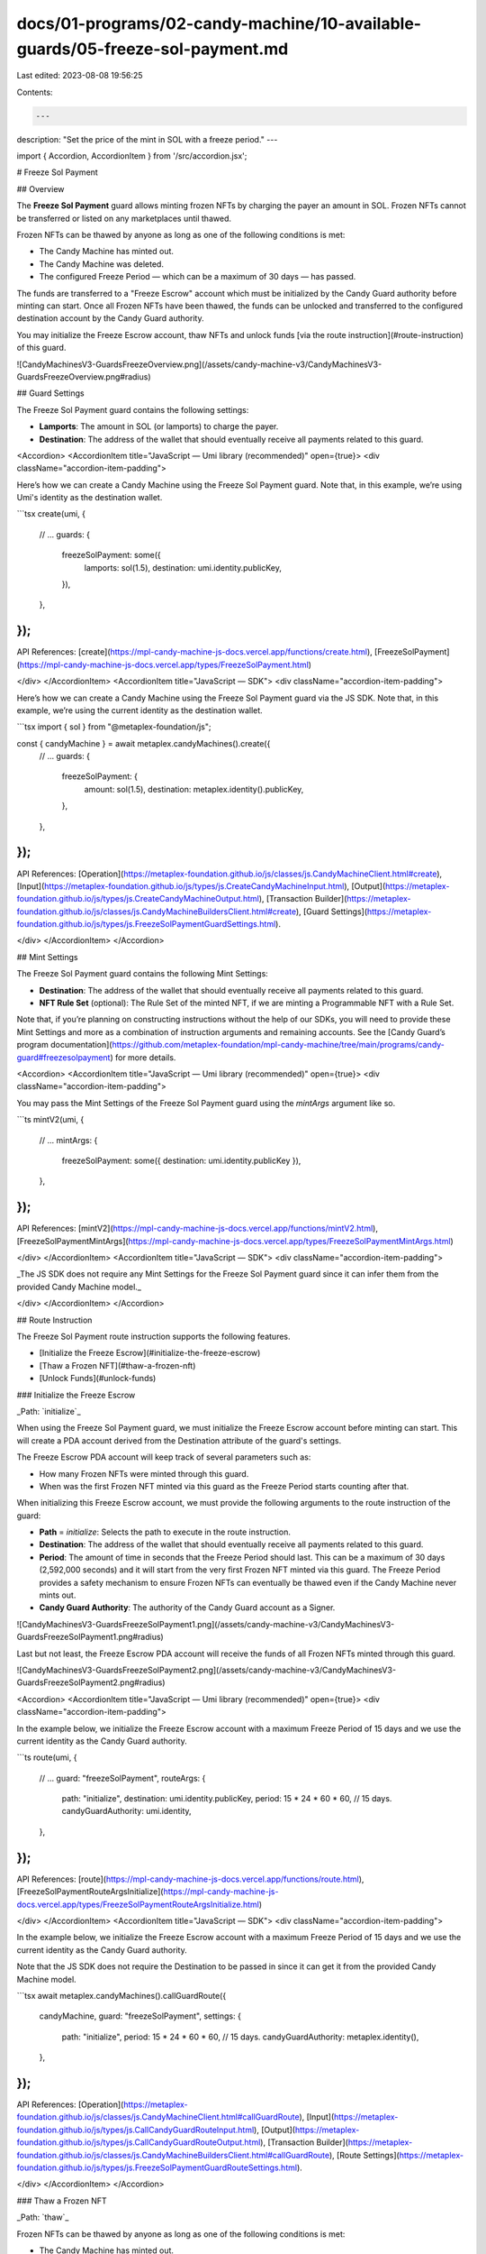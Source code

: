 docs/01-programs/02-candy-machine/10-available-guards/05-freeze-sol-payment.md
==============================================================================

Last edited: 2023-08-08 19:56:25

Contents:

.. code-block:: md

    ---
description: "Set the price of the mint in SOL with a freeze period."
---

import { Accordion, AccordionItem } from '/src/accordion.jsx';

# Freeze Sol Payment

## Overview

The **Freeze Sol Payment** guard allows minting frozen NFTs by charging the payer an amount in SOL. Frozen NFTs cannot be transferred or listed on any marketplaces until thawed.

Frozen NFTs can be thawed by anyone as long as one of the following conditions is met:

- The Candy Machine has minted out.
- The Candy Machine was deleted.
- The configured Freeze Period — which can be a maximum of 30 days — has passed.

The funds are transferred to a "Freeze Escrow" account which must be initialized by the Candy Guard authority before minting can start. Once all Frozen NFTs have been thawed, the funds can be unlocked and transferred to the configured destination account by the Candy Guard authority.

You may initialize the Freeze Escrow account, thaw NFTs and unlock funds [via the route instruction](#route-instruction) of this guard.

![CandyMachinesV3-GuardsFreezeOverview.png](/assets/candy-machine-v3/CandyMachinesV3-GuardsFreezeOverview.png#radius)

## Guard Settings

The Freeze Sol Payment guard contains the following settings:

- **Lamports**: The amount in SOL (or lamports) to charge the payer.
- **Destination**: The address of the wallet that should eventually receive all payments related to this guard.

<Accordion>
<AccordionItem title="JavaScript — Umi library (recommended)" open={true}>
<div className="accordion-item-padding">

Here’s how we can create a Candy Machine using the Freeze Sol Payment guard. Note that, in this example, we’re using Umi's identity as the destination wallet.

```tsx
create(umi, {
  // ...
  guards: {
    freezeSolPayment: some({
      lamports: sol(1.5),
      destination: umi.identity.publicKey,
    }),
  },
});
```

API References: [create](https://mpl-candy-machine-js-docs.vercel.app/functions/create.html), [FreezeSolPayment](https://mpl-candy-machine-js-docs.vercel.app/types/FreezeSolPayment.html)

</div>
</AccordionItem>
<AccordionItem title="JavaScript — SDK">
<div className="accordion-item-padding">

Here’s how we can create a Candy Machine using the Freeze Sol Payment guard via the JS SDK. Note that, in this example, we’re using the current identity as the destination wallet.

```tsx
import { sol } from "@metaplex-foundation/js";

const { candyMachine } = await metaplex.candyMachines().create({
  // ...
  guards: {
    freezeSolPayment: {
      amount: sol(1.5),
      destination: metaplex.identity().publicKey,
    },
  },
});
```

API References: [Operation](https://metaplex-foundation.github.io/js/classes/js.CandyMachineClient.html#create), [Input](https://metaplex-foundation.github.io/js/types/js.CreateCandyMachineInput.html), [Output](https://metaplex-foundation.github.io/js/types/js.CreateCandyMachineOutput.html), [Transaction Builder](https://metaplex-foundation.github.io/js/classes/js.CandyMachineBuildersClient.html#create), [Guard Settings](https://metaplex-foundation.github.io/js/types/js.FreezeSolPaymentGuardSettings.html).

</div>
</AccordionItem>
</Accordion>

## Mint Settings

The Freeze Sol Payment guard contains the following Mint Settings:

- **Destination**: The address of the wallet that should eventually receive all payments related to this guard.
- **NFT Rule Set** (optional): The Rule Set of the minted NFT, if we are minting a Programmable NFT with a Rule Set.

Note that, if you’re planning on constructing instructions without the help of our SDKs, you will need to provide these Mint Settings and more as a combination of instruction arguments and remaining accounts. See the [Candy Guard’s program documentation](https://github.com/metaplex-foundation/mpl-candy-machine/tree/main/programs/candy-guard#freezesolpayment) for more details.

<Accordion>
<AccordionItem title="JavaScript — Umi library (recommended)" open={true}>
<div className="accordion-item-padding">

You may pass the Mint Settings of the Freeze Sol Payment guard using the `mintArgs` argument like so.

```ts
mintV2(umi, {
  // ...
  mintArgs: {
    freezeSolPayment: some({ destination: umi.identity.publicKey }),
  },
});
```

API References: [mintV2](https://mpl-candy-machine-js-docs.vercel.app/functions/mintV2.html), [FreezeSolPaymentMintArgs](https://mpl-candy-machine-js-docs.vercel.app/types/FreezeSolPaymentMintArgs.html)

</div>
</AccordionItem>
<AccordionItem title="JavaScript — SDK">
<div className="accordion-item-padding">

_The JS SDK does not require any Mint Settings for the Freeze Sol Payment guard since it can infer them from the provided Candy Machine model._

</div>
</AccordionItem>
</Accordion>

## Route Instruction

The Freeze Sol Payment route instruction supports the following features.

- [Initialize the Freeze Escrow](#initialize-the-freeze-escrow)
- [Thaw a Frozen NFT](#thaw-a-frozen-nft)
- [Unlock Funds](#unlock-funds)

### Initialize the Freeze Escrow

_Path: `initialize`_

When using the Freeze Sol Payment guard, we must initialize the Freeze Escrow account before minting can start. This will create a PDA account derived from the Destination attribute of the guard's settings.

The Freeze Escrow PDA account will keep track of several parameters such as:

- How many Frozen NFTs were minted through this guard.
- When was the first Frozen NFT minted via this guard as the Freeze Period starts counting after that.

When initializing this Freeze Escrow account, we must provide the following arguments to the route instruction of the guard:

- **Path** = `initialize`: Selects the path to execute in the route instruction.
- **Destination**: The address of the wallet that should eventually receive all payments related to this guard.
- **Period**: The amount of time in seconds that the Freeze Period should last. This can be a maximum of 30 days (2,592,000 seconds) and it will start from the very first Frozen NFT minted via this guard. The Freeze Period provides a safety mechanism to ensure Frozen NFTs can eventually be thawed even if the Candy Machine never mints out.
- **Candy Guard Authority**: The authority of the Candy Guard account as a Signer.

![CandyMachinesV3-GuardsFreezeSolPayment1.png](/assets/candy-machine-v3/CandyMachinesV3-GuardsFreezeSolPayment1.png#radius)

Last but not least, the Freeze Escrow PDA account will receive the funds of all Frozen NFTs minted through this guard.

![CandyMachinesV3-GuardsFreezeSolPayment2.png](/assets/candy-machine-v3/CandyMachinesV3-GuardsFreezeSolPayment2.png#radius)

<Accordion>
<AccordionItem title="JavaScript — Umi library (recommended)" open={true}>
<div className="accordion-item-padding">

In the example below, we initialize the Freeze Escrow account with a maximum Freeze Period of 15 days and we use the current identity as the Candy Guard authority.

```ts
route(umi, {
  // ...
  guard: "freezeSolPayment",
  routeArgs: {
    path: "initialize",
    destination: umi.identity.publicKey,
    period: 15 * 24 * 60 * 60, // 15 days.
    candyGuardAuthority: umi.identity,
  },
});
```

API References: [route](https://mpl-candy-machine-js-docs.vercel.app/functions/route.html), [FreezeSolPaymentRouteArgsInitialize](https://mpl-candy-machine-js-docs.vercel.app/types/FreezeSolPaymentRouteArgsInitialize.html)

</div>
</AccordionItem>
<AccordionItem title="JavaScript — SDK">
<div className="accordion-item-padding">

In the example below, we initialize the Freeze Escrow account with a maximum Freeze Period of 15 days and we use the current identity as the Candy Guard authority.

Note that the JS SDK does not require the Destination to be passed in since it can get it from the provided Candy Machine model.

```tsx
await metaplex.candyMachines().callGuardRoute({
  candyMachine,
  guard: "freezeSolPayment",
  settings: {
    path: "initialize",
    period: 15 * 24 * 60 * 60, // 15 days.
    candyGuardAuthority: metaplex.identity(),
  },
});
```

API References: [Operation](https://metaplex-foundation.github.io/js/classes/js.CandyMachineClient.html#callGuardRoute), [Input](https://metaplex-foundation.github.io/js/types/js.CallCandyGuardRouteInput.html), [Output](https://metaplex-foundation.github.io/js/types/js.CallCandyGuardRouteOutput.html), [Transaction Builder](https://metaplex-foundation.github.io/js/classes/js.CandyMachineBuildersClient.html#callGuardRoute), [Route Settings](https://metaplex-foundation.github.io/js/types/js.FreezeSolPaymentGuardRouteSettings.html).

</div>
</AccordionItem>
</Accordion>

### Thaw a Frozen NFT

_Path: `thaw`_

Frozen NFTs can be thawed by anyone as long as one of the following conditions is met:

- The Candy Machine has minted out.
- The Candy Machine was deleted.
- The configured Freeze Period — which can be a maximum of 30 days — has passed.

Note that since the funds in the Freeze Escrow are not transferrable until all NFTs are thawed, this creates an incentive for the treasury to thaw all NFTs as soon as possible.

To thaw a Frozen NFT, we must provide the following arguments to the route instruction of the guard:

- **Path** = `thaw`: Selects the path to execute in the route instruction.
- **Destination**: The address of the wallet that should eventually receive all payments related to this guard.
- **NFT Mint**: The mint address of the Frozen NFT to thaw.
- **NFT Owner**: The address of the owner of the Frozen NFT to thaw.
- **NFT Token Standard**: The token standard of the Frozen NFT to thaw.
- **NFT Rule Set** (optional): The Rule Set of the Frozen NFT to thaw, if we are thawing a Programmable NFT with a Rule Set.

![CandyMachinesV3-GuardsFreezeSolPayment3.png](/assets/candy-machine-v3/CandyMachinesV3-GuardsFreezeSolPayment3.png#radius)

<Accordion>
<AccordionItem title="JavaScript — Umi library (recommended)" open={true}>
<div className="accordion-item-padding">

In the example below, we thaw a Frozen NFT that belongs to the current identity.

```ts
route(umi, {
  // ...
  guard: "freezeSolPayment",
  routeArgs: {
    path: "thaw",
    destination,
    nftMint: nftMint.publicKey,
    nftOwner: umi.identity.publicKey,
    nftTokenStandard: candyMachine.tokenStandard,
  },
});
```

API References: [route](https://mpl-candy-machine-js-docs.vercel.app/functions/route.html), [FreezeSolPaymentRouteArgsThaw](https://mpl-candy-machine-js-docs.vercel.app/types/FreezeSolPaymentRouteArgsThaw.html)

</div>
</AccordionItem>
<AccordionItem title="JavaScript — SDK">
<div className="accordion-item-padding">

In the example below, we thaw a Frozen NFT that belongs to the current identity.

Note that the JS SDK does not require the Destination to be passed in since it can get it from the provided Candy Machine model. It also does not require the NFT Token Standard or the NFT Rule Set as it does not support minting Programmable NFTs.

```ts
import { toPublicKey } from "@metaplex-foundation/js";

await metaplex.candyMachines().callGuardRoute({
  candyMachine,
  guard: "freezeSolPayment",
  settings: {
    path: "thaw",
    nftMint: toPublicKey("GhFM53E6NEW7Ud8Gqh34WLBztkpe74PRtbHEU4b6cwWo"),
    nftOwner: metaplex.identity().publicKey,
  },
});
```

API References: [Operation](https://metaplex-foundation.github.io/js/classes/js.CandyMachineClient.html#callGuardRoute), [Input](https://metaplex-foundation.github.io/js/types/js.CallCandyGuardRouteInput.html), [Output](https://metaplex-foundation.github.io/js/types/js.CallCandyGuardRouteOutput.html), [Transaction Builder](https://metaplex-foundation.github.io/js/classes/js.CandyMachineBuildersClient.html#callGuardRoute), [Route Settings](https://metaplex-foundation.github.io/js/types/js.FreezeSolPaymentGuardRouteSettings.html).

</div>
</AccordionItem>
</Accordion>

### Unlock Funds

_Path: `unlockFunds`_

Once all Frozen NFTs have been thawed, the treasury can unlock the funds from the Freeze Escrow account. This will transfer the funds to the configured Destination address.

To unlock the funds, we must provide the following arguments to the route instruction of the guard:

- **Path** = `unlockFunds`: Selects the path to execute in the route instruction.
- **Destination**: The address of the wallet that should eventually receive all payments related to this guard.
- **Candy Guard Authority**: The authority of the Candy Guard account as a Signer.

![CandyMachinesV3-GuardsFreezeSolPayment4.png](/assets/candy-machine-v3/CandyMachinesV3-GuardsFreezeSolPayment4.png#radius)

<Accordion>
<AccordionItem title="JavaScript — Umi library (recommended)" open={true}>
<div className="accordion-item-padding">

In the example below, we unlock the funds from the Freeze Escrow account using the current identity as the Candy Guard authority.

```ts
route(umi, {
  // ...
  guard: "freezeSolPayment",
  routeArgs: {
    path: "unlockFunds",
    destination,
    candyGuardAuthority: umi.identity,
  },
});
```

API References: [route](https://mpl-candy-machine-js-docs.vercel.app/functions/route.html), [FreezeSolPaymentRouteArgsUnlockFunds](https://mpl-candy-machine-js-docs.vercel.app/types/FreezeSolPaymentRouteArgsUnlockFunds.html)

</div>
</AccordionItem>
<AccordionItem title="JavaScript — SDK">
<div className="accordion-item-padding">

In the example below, we unlock the funds from the Freeze Escrow account using the current identity as the Candy Guard authority.

Note that the JS SDK does not require the Destination to be passed in since it can get it from the provided Candy Machine model.

```tsx
await metaplex.candyMachines().callGuardRoute({
  candyMachine,
  guard: "freezeSolPayment",
  settings: {
    path: "unlockFunds",
    candyGuardAuthority: metaplex.identity(),
  },
});
```

API References: [Operation](https://metaplex-foundation.github.io/js/classes/js.CandyMachineClient.html#callGuardRoute), [Input](https://metaplex-foundation.github.io/js/types/js.CallCandyGuardRouteInput.html), [Output](https://metaplex-foundation.github.io/js/types/js.CallCandyGuardRouteOutput.html), [Transaction Builder](https://metaplex-foundation.github.io/js/classes/js.CandyMachineBuildersClient.html#callGuardRoute), [Route Settings](https://metaplex-foundation.github.io/js/types/js.FreezeSolPaymentGuardRouteSettings.html).

</div>
</AccordionItem>
</Accordion>

## Stop Freezing NFTs

It is possible to stop the freezing of NFTs within a Freeze Sol Payment guard. In other words, new-minted NFTs will no longer be frozen but **existing Frozen NFTs will remain frozen**.

There are several ways of achieving this, which can be separated into two categories:

- ☀️ **Can Thaw**: Existing Frozen NFTs can be thawed by anyone using the `thaw` path of the route instruction.
- ❄️ **Cannot Thaw**: Existing Frozen NFTs cannot be thawed yet and we have to wait for one "Can Thaw" condition to be met.

With that in mind, here is the exhaustive list of ways to stop freezing NFTs and whether or not each of them allows thawing existing Frozen NFTs:

- The Candy Machine has minted out → ☀️ **Can Thaw**.
- The configured Freeze Period — which can be a maximum of 30 days — has passed → ☀️ **Can Thaw**.
- The Candy Machine account was deleted → ☀️ **Can Thaw**.
- The Candy Guard account was deleted → ❄️ **Cannot Thaw**.
- The Freeze Sol Payment guard was removed from the settings → ❄️ **Cannot Thaw**.

## Freeze Escrows and Guard Groups

When using multiple Freeze Sol Payment guards within various [Guard Groups](/programs/candy-machine/guard-groups), it is important to understand the relationship between a Freeze Sol Payment guard and a Freeze Escrow account.

The Freeze Escrow account is a PDA derived from a Destination address. This means that if **multiple Freeze Sol Payment guards** are configured to use the **same Destination address**, they will all **share the same Freeze Escrow account**.

Therefore, they will also share the same Freeze Period and all funds will be collected by the same escrow account. This also means, we only need to call the `initialize` route instruction once per configured Destination address.

It is also possible to use multiple Freeze Sol Payment guards with different Destination addresses. In this case, each Freeze Sol Payment guard will have its own Freeze Escrow account and its own Freeze Period.

The example below illustrates a Candy Machine with three Freeze Sol Payment guards in three groups such that:

- Groups 1 and 2 share the same Destination address and therefore the same Freeze Escrow account.
- Group 3 has its own Destination address and therefore its own Freeze Escrow account.

![CandyMachinesV3-GuardsFreezeSolPayment5.png](/assets/candy-machine-v3/CandyMachinesV3-GuardsFreezeSolPayment5.png#radius)


